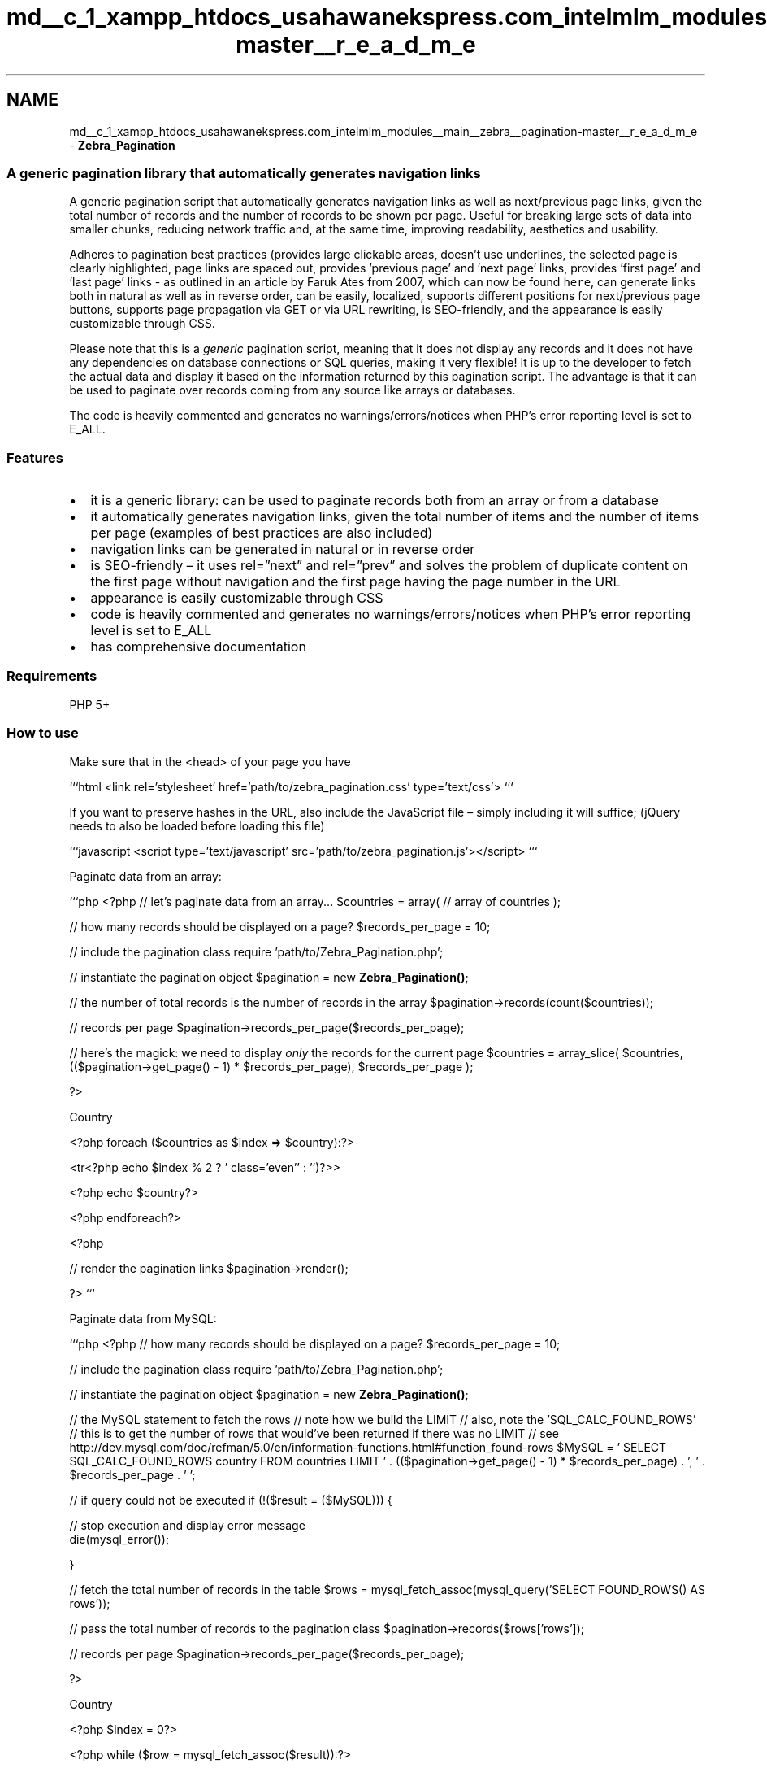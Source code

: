 .TH "md__c_1_xampp_htdocs_usahawanekspress.com_intelmlm_modules__main__zebra__pagination-master__r_e_a_d_m_e" 3 "Mon Jan 6 2014" "Version 1" "intelMLM" \" -*- nroff -*-
.ad l
.nh
.SH NAME
md__c_1_xampp_htdocs_usahawanekspress.com_intelmlm_modules__main__zebra__pagination-master__r_e_a_d_m_e \- \fBZebra_Pagination\fP 

.SS "A generic pagination library that automatically generates navigation links"
.PP
A generic pagination script that automatically generates navigation links as well as next/previous page links, given the total number of records and the number of records to be shown per page\&. Useful for breaking large sets of data into smaller chunks, reducing network traffic and, at the same time, improving readability, aesthetics and usability\&.
.PP
Adheres to pagination best practices (provides large clickable areas, doesn't use underlines, the selected page is clearly highlighted, page links are spaced out, provides 'previous page' and 'next page' links, provides 'first page' and 'last page' links - as outlined in an article by Faruk Ates from 2007, which can now be found \fChere\fP, can generate links both in natural as well as in reverse order, can be easily, localized, supports different positions for next/previous page buttons, supports page propagation via GET or via URL rewriting, is SEO-friendly, and the appearance is easily customizable through CSS\&.
.PP
Please note that this is a \fIgeneric\fP pagination script, meaning that it does not display any records and it does not have any dependencies on database connections or SQL queries, making it very flexible! It is up to the developer to fetch the actual data and display it based on the information returned by this pagination script\&. The advantage is that it can be used to paginate over records coming from any source like arrays or databases\&.
.PP
The code is heavily commented and generates no warnings/errors/notices when PHP's error reporting level is set to E_ALL\&.
.PP
.SS "Features"
.PP
.IP "\(bu" 2
it is a generic library: can be used to paginate records both from an array or from a database
.IP "\(bu" 2
it automatically generates navigation links, given the total number of items and the number of items per page (examples of best practices are also included)
.IP "\(bu" 2
navigation links can be generated in natural or in reverse order
.IP "\(bu" 2
is SEO-friendly – it uses rel=”next” and rel=”prev” and solves the problem of duplicate content on the first page without navigation and the first page having the page number in the URL
.IP "\(bu" 2
appearance is easily customizable through CSS
.IP "\(bu" 2
code is heavily commented and generates no warnings/errors/notices when PHP’s error reporting level is set to E_ALL
.IP "\(bu" 2
has comprehensive documentation
.PP
.PP
.SS "Requirements"
.PP
PHP 5+
.PP
.SS "How to use"
.PP
Make sure that in the <head> of your page you have
.PP
```html <link rel='stylesheet' href='path/to/zebra_pagination\&.css' type='text/css'> ```
.PP
If you want to preserve hashes in the URL, also include the JavaScript file – simply including it will suffice; (jQuery needs to also be loaded before loading this file)
.PP
```javascript <script type='text/javascript' src='path/to/zebra_pagination\&.js'></script> ```
.PP
Paginate data from an array:
.PP
```php <?php // let's paginate data from an array\&.\&.\&. $countries = array( // array of countries );
.PP
// how many records should be displayed on a page? $records_per_page = 10;
.PP
// include the pagination class require 'path/to/Zebra_Pagination\&.php';
.PP
// instantiate the pagination object $pagination = new \fBZebra_Pagination()\fP;
.PP
// the number of total records is the number of records in the array $pagination->records(count($countries));
.PP
// records per page $pagination->records_per_page($records_per_page);
.PP
// here's the magick: we need to display \fIonly\fP the records for the current page $countries = array_slice( $countries, (($pagination->get_page() - 1) * $records_per_page), $records_per_page );
.PP
?>
.PP
.PP
Country
.PP
<?php foreach ($countries as $index => $country):?>
.PP
<tr<?php echo $index % 2 ? ' class='even'' : '')?>> 
.PP
<?php echo $country?> 
.PP
<?php endforeach?> 
.PP
<?php
.PP
// render the pagination links $pagination->render();
.PP
?> ```
.PP
Paginate data from MySQL:
.PP
```php <?php // how many records should be displayed on a page? $records_per_page = 10;
.PP
// include the pagination class require 'path/to/Zebra_Pagination\&.php';
.PP
// instantiate the pagination object $pagination = new \fBZebra_Pagination()\fP;
.PP
// the MySQL statement to fetch the rows // note how we build the LIMIT // also, note the 'SQL_CALC_FOUND_ROWS' // this is to get the number of rows that would've been returned if there was no LIMIT // see http://dev.mysql.com/doc/refman/5.0/en/information-functions.html#function_found-rows $MySQL = ' SELECT SQL_CALC_FOUND_ROWS country FROM countries LIMIT ' \&. (($pagination->get_page() - 1) * $records_per_page) \&. ', ' \&. $records_per_page \&. ' ';
.PP
// if query could not be executed if (!($result = ($MySQL))) { 
.PP
.nf
// stop execution and display error message
die(mysql_error());

.fi
.PP
.PP
}
.PP
// fetch the total number of records in the table $rows = mysql_fetch_assoc(mysql_query('SELECT FOUND_ROWS() AS rows'));
.PP
// pass the total number of records to the pagination class $pagination->records($rows['rows']);
.PP
// records per page $pagination->records_per_page($records_per_page);
.PP
?>
.PP
.PP
Country
.PP
<?php $index = 0?>
.PP
<?php while ($row = mysql_fetch_assoc($result)):?>
.PP
<tr<?php echo $index++ % 2 ? ' class='even'' : ''?>> 
.PP
<?php echo $row['country']?> 
.PP
<?php endwhile?> 
.PP
<?php
.PP
// render the pagination links $pagination->render();
.PP
?> ```
.PP
Paginate data from MySQL in reverse order:
.PP
```php <?php // how many records should be displayed on a page? $records_per_page = 10;
.PP
// include the pagination class require 'path/to/Zebra_Pagination\&.php';
.PP
// instantiate the pagination object $pagination = new \fBZebra_Pagination()\fP;
.PP
// show records in reverse order $pagination->reverse(true);
.PP
// when showing records in reverse order, we need to know the total number // of records from the beginning if (!($result = ('SELECT COUNT(id) AS records FROM countries'))) 
.PP
.nf
die (mysql_error());

.fi
.PP
.PP
// pass the total number of records to the pagination class $pagination->records(array_pop(mysql_fetch_assoc($result)));
.PP
// records per page $pagination->records_per_page($records_per_page);
.PP
// the MySQL statement to fetch the rows // note the LIMIT - use it exactly like that! // also note that we're ordering data descendingly - most important when we're // showing records in reverse order! $MySQL = ' SELECT country FROM countries ORDER BY country DESC LIMIT ' \&. (($pagination->get_pages() - $pagination->get_page()) * $records_per_page) \&. ', ' \&. $records_per_page \&. ' ';
.PP
// if query could not be executed if (!($result = ($MySQL))) 
.PP
.nf
// stop execution and display error message
die(mysql_error());

.fi
.PP
.PP
?>
.PP
.PP
Country
.PP
<?php $index = 0?>
.PP
<?php while ($row = mysql_fetch_assoc($result)):?>
.PP
<tr<?php echo $index++ % 2 ? ' class='even'' : ''?>> 
.PP
<?php echo $row['country']?> 
.PP
<?php endwhile?> 
.PP
<?php
.PP
// render the pagination links $pagination->render();
.PP
?> ```
.PP
Visit the **\fCproject's homepage\fP** for more information\&. 
